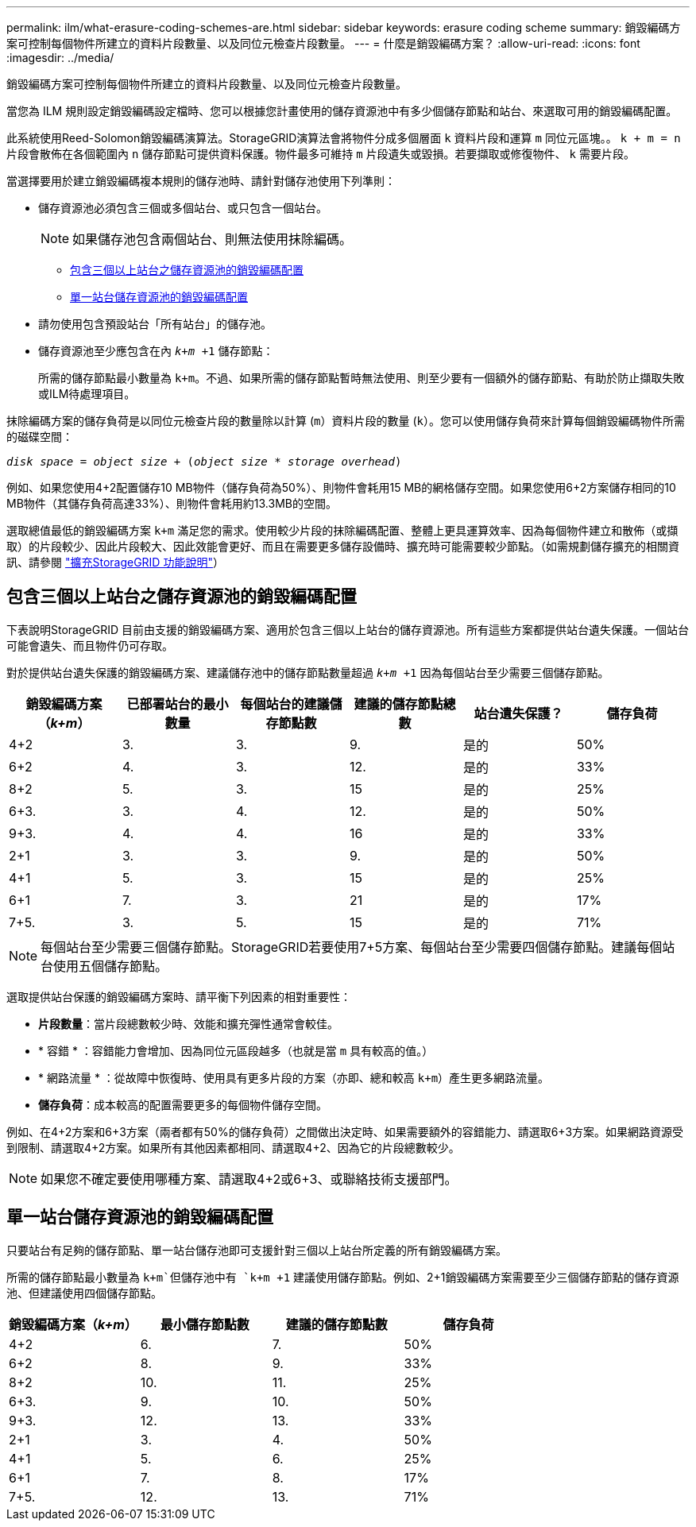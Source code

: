 ---
permalink: ilm/what-erasure-coding-schemes-are.html 
sidebar: sidebar 
keywords: erasure coding scheme 
summary: 銷毀編碼方案可控制每個物件所建立的資料片段數量、以及同位元檢查片段數量。 
---
= 什麼是銷毀編碼方案？
:allow-uri-read: 
:icons: font
:imagesdir: ../media/


[role="lead"]
銷毀編碼方案可控制每個物件所建立的資料片段數量、以及同位元檢查片段數量。

當您為 ILM 規則設定銷毀編碼設定檔時、您可以根據您計畫使用的儲存資源池中有多少個儲存節點和站台、來選取可用的銷毀編碼配置。

此系統使用Reed-Solomon銷毀編碼演算法。StorageGRID演算法會將物件分成多個層面 `k` 資料片段和運算 `m` 同位元區塊。。 `k + m = n` 片段會散佈在各個範圍內 `n` 儲存節點可提供資料保護。物件最多可維持 `m` 片段遺失或毀損。若要擷取或修復物件、 `k` 需要片段。

當選擇要用於建立銷毀編碼複本規則的儲存池時、請針對儲存池使用下列準則：

* 儲存資源池必須包含三個或多個站台、或只包含一個站台。
+

NOTE: 如果儲存池包含兩個站台、則無法使用抹除編碼。

+
** <<包含三個以上站台之儲存資源池的銷毀編碼配置,包含三個以上站台之儲存資源池的銷毀編碼配置>>
** <<單一站台儲存資源池的銷毀編碼配置,單一站台儲存資源池的銷毀編碼配置>>


* 請勿使用包含預設站台「所有站台」的儲存池。
* 儲存資源池至少應包含在內 `_k+m_ +1` 儲存節點：
+
所需的儲存節點最小數量為 `k+m`。不過、如果所需的儲存節點暫時無法使用、則至少要有一個額外的儲存節點、有助於防止擷取失敗或ILM待處理項目。



抹除編碼方案的儲存負荷是以同位元檢查片段的數量除以計算 (`m`）資料片段的數量 (`k`）。您可以使用儲存負荷來計算每個銷毀編碼物件所需的磁碟空間：

`_disk space_ = _object size_ + (_object size_ * _storage overhead_)`

例如、如果您使用4+2配置儲存10 MB物件（儲存負荷為50%）、則物件會耗用15 MB的網格儲存空間。如果您使用6+2方案儲存相同的10 MB物件（其儲存負荷高達33%）、則物件會耗用約13.3MB的空間。

選取總值最低的銷毀編碼方案 `k+m` 滿足您的需求。使用較少片段的抹除編碼配置、整體上更具運算效率、因為每個物件建立和散佈（或擷取）的片段較少、因此片段較大、因此效能會更好、而且在需要更多儲存設備時、擴充時可能需要較少節點。（如需規劃儲存擴充的相關資訊、請參閱 link:../expand/index.html["擴充StorageGRID 功能說明"]）



== 包含三個以上站台之儲存資源池的銷毀編碼配置

下表說明StorageGRID 目前由支援的銷毀編碼方案、適用於包含三個以上站台的儲存資源池。所有這些方案都提供站台遺失保護。一個站台可能會遺失、而且物件仍可存取。

對於提供站台遺失保護的銷毀編碼方案、建議儲存池中的儲存節點數量超過 `_k+m_ +1` 因為每個站台至少需要三個儲存節點。

[cols="1a,1a,1a,1a,1a,1a"]
|===
| 銷毀編碼方案（_k+m_） | 已部署站台的最小數量 | 每個站台的建議儲存節點數 | 建議的儲存節點總數 | 站台遺失保護？ | 儲存負荷 


 a| 
4+2
 a| 
3.
 a| 
3.
 a| 
9.
 a| 
是的
 a| 
50%



 a| 
6+2
 a| 
4.
 a| 
3.
 a| 
12.
 a| 
是的
 a| 
33%



 a| 
8+2
 a| 
5.
 a| 
3.
 a| 
15
 a| 
是的
 a| 
25%



 a| 
6+3.
 a| 
3.
 a| 
4.
 a| 
12.
 a| 
是的
 a| 
50%



 a| 
9+3.
 a| 
4.
 a| 
4.
 a| 
16
 a| 
是的
 a| 
33%



 a| 
2+1
 a| 
3.
 a| 
3.
 a| 
9.
 a| 
是的
 a| 
50%



 a| 
4+1
 a| 
5.
 a| 
3.
 a| 
15
 a| 
是的
 a| 
25%



 a| 
6+1
 a| 
7.
 a| 
3.
 a| 
21
 a| 
是的
 a| 
17%



 a| 
7+5.
 a| 
3.
 a| 
5.
 a| 
15
 a| 
是的
 a| 
71%

|===

NOTE: 每個站台至少需要三個儲存節點。StorageGRID若要使用7+5方案、每個站台至少需要四個儲存節點。建議每個站台使用五個儲存節點。

選取提供站台保護的銷毀編碼方案時、請平衡下列因素的相對重要性：

* *片段數量*：當片段總數較少時、效能和擴充彈性通常會較佳。
* * 容錯 * ：容錯能力會增加、因為同位元區段越多（也就是當 `m` 具有較高的值。）
* * 網路流量 * ：從故障中恢復時、使用具有更多片段的方案（亦即、總和較高 `k+m`）產生更多網路流量。
* *儲存負荷*：成本較高的配置需要更多的每個物件儲存空間。


例如、在4+2方案和6+3方案（兩者都有50%的儲存負荷）之間做出決定時、如果需要額外的容錯能力、請選取6+3方案。如果網路資源受到限制、請選取4+2方案。如果所有其他因素都相同、請選取4+2、因為它的片段總數較少。


NOTE: 如果您不確定要使用哪種方案、請選取4+2或6+3、或聯絡技術支援部門。



== 單一站台儲存資源池的銷毀編碼配置

只要站台有足夠的儲存節點、單一站台儲存池即可支援針對三個以上站台所定義的所有銷毀編碼方案。

所需的儲存節點最小數量為 `k+m`但儲存池中有 `k+m +1` 建議使用儲存節點。例如、2+1銷毀編碼方案需要至少三個儲存節點的儲存資源池、但建議使用四個儲存節點。

[cols="1a,1a,1a,1a"]
|===
| 銷毀編碼方案（_k+m_） | 最小儲存節點數 | 建議的儲存節點數 | 儲存負荷 


 a| 
4+2
 a| 
6.
 a| 
7.
 a| 
50%



 a| 
6+2
 a| 
8.
 a| 
9.
 a| 
33%



 a| 
8+2
 a| 
10.
 a| 
11.
 a| 
25%



 a| 
6+3.
 a| 
9.
 a| 
10.
 a| 
50%



 a| 
9+3.
 a| 
12.
 a| 
13.
 a| 
33%



 a| 
2+1
 a| 
3.
 a| 
4.
 a| 
50%



 a| 
4+1
 a| 
5.
 a| 
6.
 a| 
25%



 a| 
6+1
 a| 
7.
 a| 
8.
 a| 
17%



 a| 
7+5.
 a| 
12.
 a| 
13.
 a| 
71%

|===